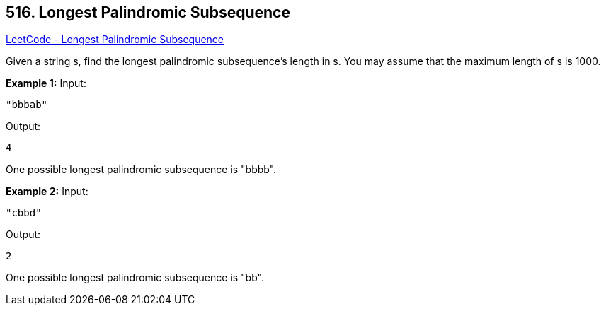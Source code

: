 == 516. Longest Palindromic Subsequence

https://leetcode.com/problems/longest-palindromic-subsequence/[LeetCode - Longest Palindromic Subsequence]


Given a string s, find the longest palindromic subsequence's length in s. You may assume that the maximum length of s is 1000.


*Example 1:*
Input: 
[subs="verbatim,quotes,macros"]
----
"bbbab"
----
Output: 
[subs="verbatim,quotes,macros"]
----
4
----
One possible longest palindromic subsequence is "bbbb".


*Example 2:*
Input:
[subs="verbatim,quotes,macros"]
----
"cbbd"
----
Output:
[subs="verbatim,quotes,macros"]
----
2
----
One possible longest palindromic subsequence is "bb".

